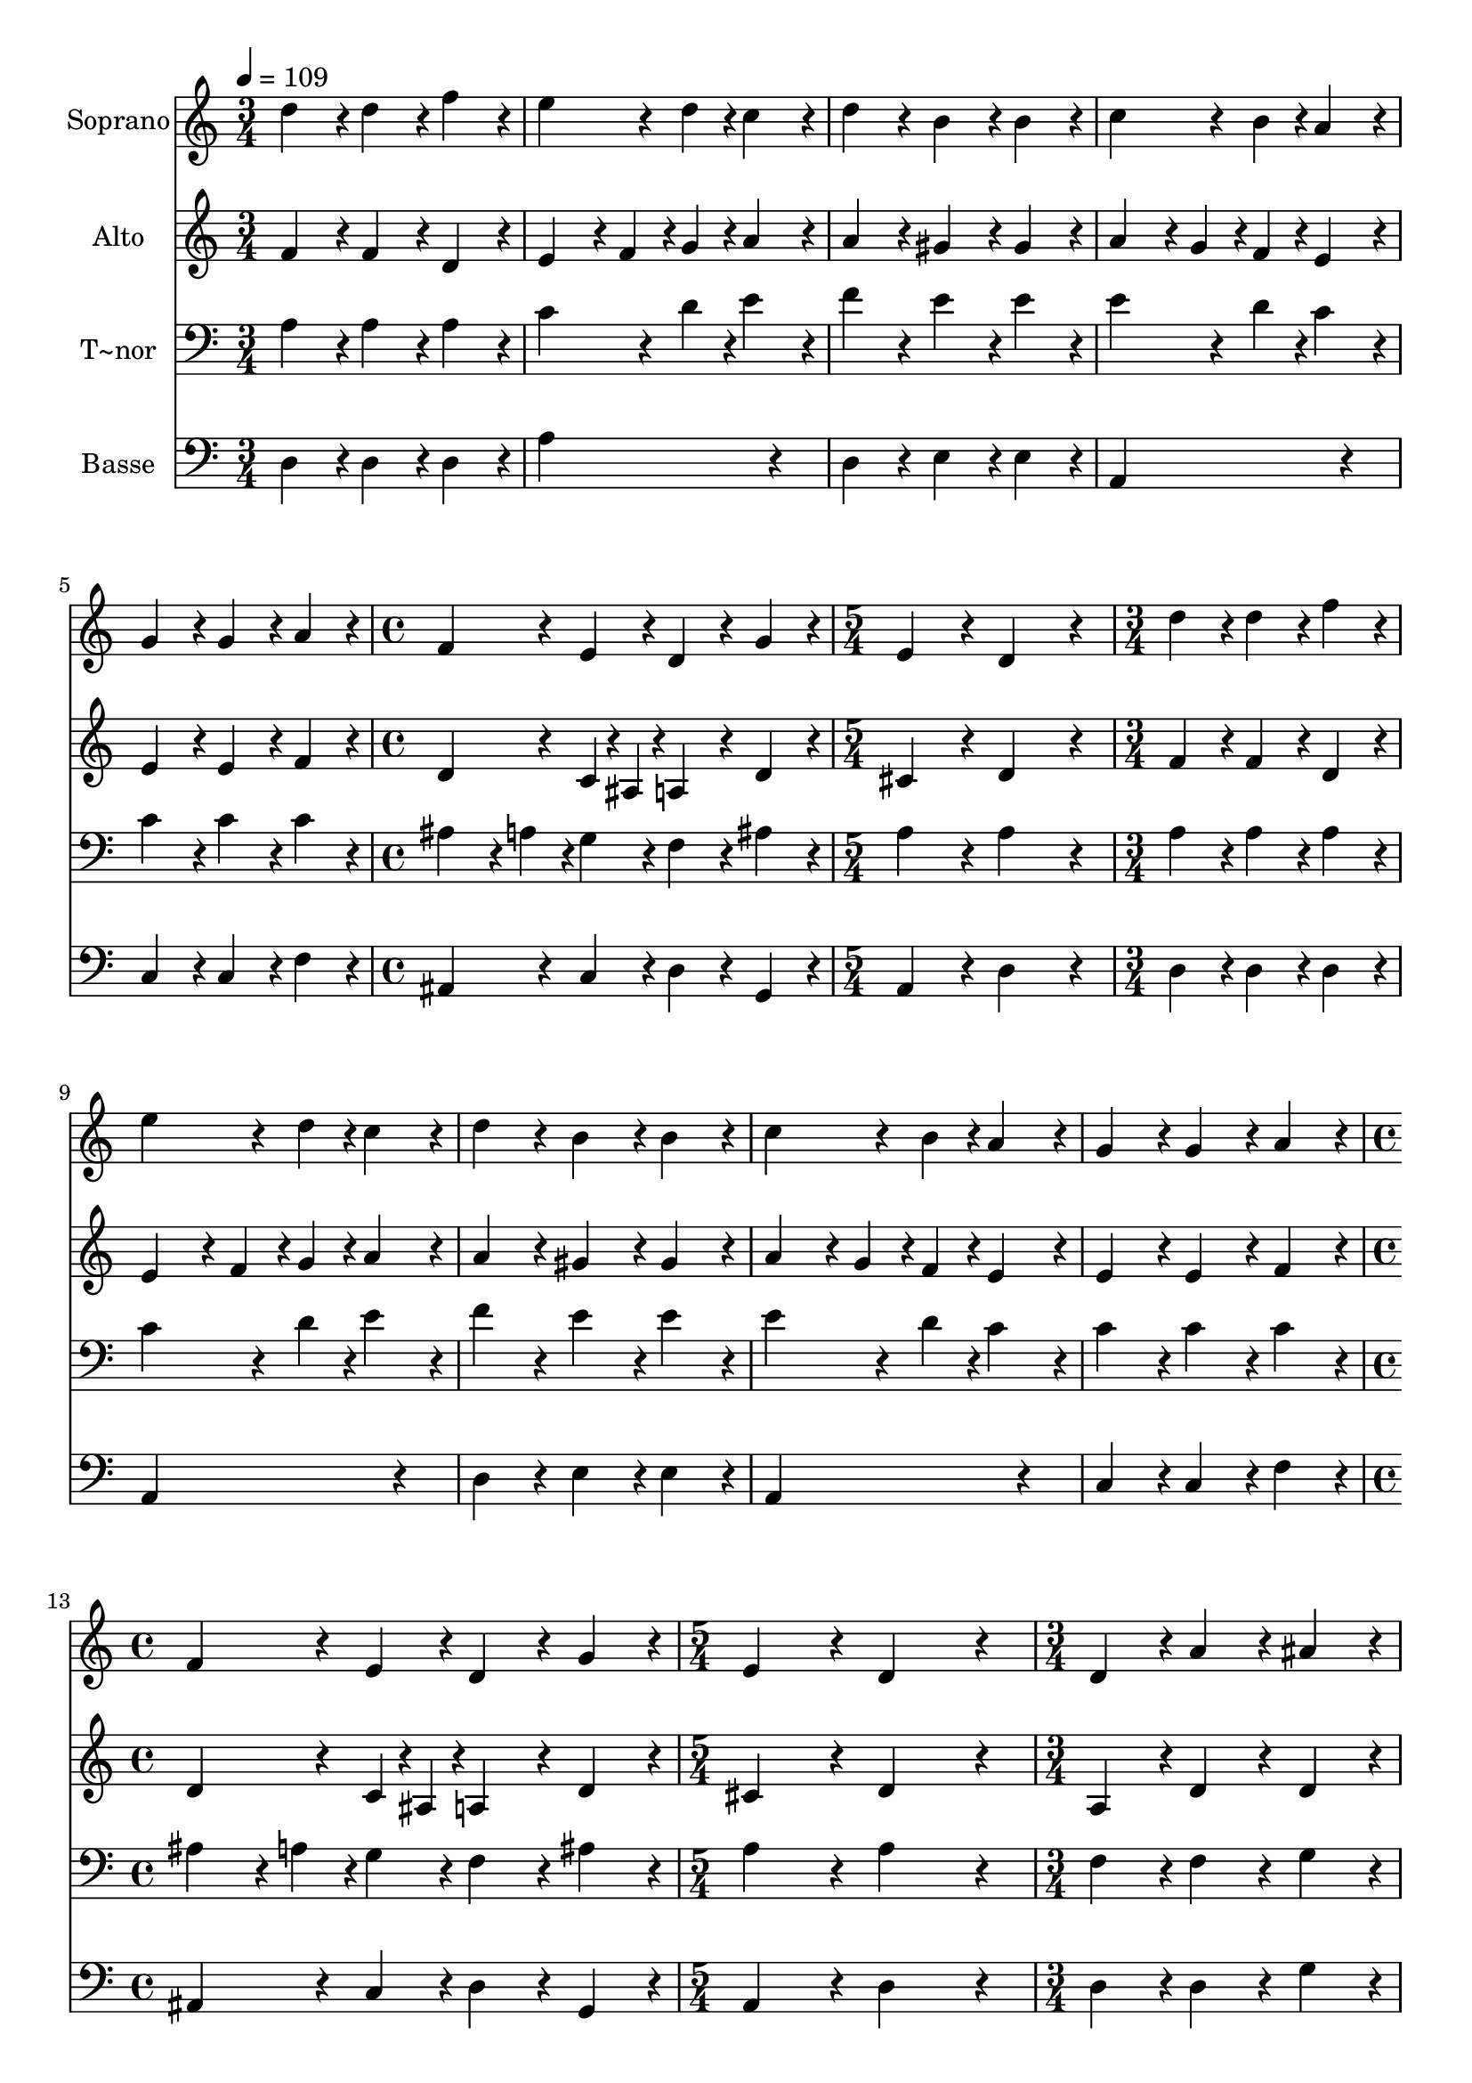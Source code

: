 % Lily was here -- automatically converted by c:/Program Files (x86)/LilyPond/usr/bin/midi2ly.py from output/616.mid
\version "2.14.0"

\layout {
  \context {
    \Voice
    \remove "Note_heads_engraver"
    \consists "Completion_heads_engraver"
    \remove "Rest_engraver"
    \consists "Completion_rest_engraver"
  }
}

trackAchannelA = {
  
  \time 3/4 
  
  \tempo 4 = 109 
  \skip 4*15 
  \time 4/4 
  \skip 1 
  | % 7
  
  \time 5/4 
  \skip 4*5 
  | % 8
  
  \time 3/4 
  \skip 4*15 
  \time 4/4 
  \skip 1 
  | % 14
  
  \time 5/4 
  \skip 4*5 
  | % 15
  
  \time 3/4 
  \skip 4*15 
  \time 4/4 
  \skip 1 
  | % 21
  
  \time 5/4 
  \skip 4*5 
  | % 22
  
  \time 3/4 
  \skip 4*15 
  \time 4/4 
  \skip 1*4 
  \time 6/4 
  
}

trackA = <<
  \context Voice = voiceA \trackAchannelA
>>


trackBchannelA = {
  
  \set Staff.instrumentName = "Soprano"
  
}

trackBchannelB = \relative c {
  d''4*192/240 r4*48/240 d4*192/240 r4*48/240 f4*192/240 r4*48/240 e4*288/240 
  r4*72/240 d4*96/240 r4*24/240 c4*192/240 r4*48/240 
  | % 2
  d4*192/240 r4*48/240 b4*192/240 r4*48/240 b4*192/240 r4*48/240 c4*288/240 
  r4*72/240 b4*96/240 r4*24/240 a4*192/240 r4*48/240 
  | % 3
  g4*192/240 r4*48/240 g4*192/240 r4*48/240 a4*192/240 r4*48/240 f4*288/240 
  r4*72/240 e4*96/240 r4*24/240 d4*192/240 r4*48/240 
  | % 4
  g4*192/240 r4*48/240 e4*384/240 r4*96/240 d4*576/240 r4*144/240 
  | % 5
  d'4*192/240 r4*48/240 d4*192/240 r4*48/240 f4*192/240 r4*48/240 e4*288/240 
  r4*72/240 d4*96/240 r4*24/240 c4*192/240 r4*48/240 
  | % 6
  d4*192/240 r4*48/240 b4*192/240 r4*48/240 b4*192/240 r4*48/240 c4*288/240 
  r4*72/240 b4*96/240 r4*24/240 a4*192/240 r4*48/240 
  | % 7
  g4*192/240 r4*48/240 g4*192/240 r4*48/240 a4*192/240 r4*48/240 f4*288/240 
  r4*72/240 e4*96/240 r4*24/240 d4*192/240 r4*48/240 
  | % 8
  g4*192/240 r4*48/240 e4*384/240 r4*96/240 d4*576/240 r4*144/240 
  | % 9
  d4*192/240 r4*48/240 a'4*192/240 r4*48/240 ais4*192/240 r4*48/240 c4*288/240 
  r4*72/240 ais4*96/240 r4*24/240 a4*192/240 r4*48/240 
  | % 10
  ais4*192/240 r4*48/240 a4*192/240 r4*48/240 g4*192/240 r4*48/240 f4*576/240 
  r4*144/240 
  | % 11
  e4*192/240 r4*48/240 f4*192/240 r4*48/240 g4*192/240 r4*48/240 a4*288/240 
  r4*72/240 ais4*96/240 r4*24/240 c4*192/240 r4*48/240 
  | % 12
  d4*192/240 r4*48/240 b4*384/240 r4*96/240 a4*576/240 r4*144/240 
  | % 13
  c4*192/240 r4*48/240 a4*192/240 r4*48/240 ais4*192/240 r4*48/240 g4*288/240 
  r4*72/240 f4*96/240 r4*24/240 e4*192/240 r4*48/240 
  | % 14
  a4*192/240 r4*48/240 f4*192/240 r4*48/240 g4*192/240 r4*48/240 e4*576/240 
  r4*144/240 
  | % 15
  e4*192/240 r4*48/240 e4*192/240 r4*48/240 e4*192/240 r4*48/240 f4*288/240 
  r4*72/240 g4*96/240 r4*24/240 a4*192/240 r4*48/240 
  | % 16
  a4*192/240 r4*48/240 gis4*384/240 r4*96/240 a4*384/240 r4*96/240 c4*192/240 
  r4*48/240 
  | % 17
  a4*384/240 r4*96/240 c4*192/240 r4*48/240 b4*288/240 r4*72/240 c4*96/240 
  r4*24/240 d4*192/240 r4*48/240 
  | % 18
  f4*192/240 r4*48/240 e4*384/240 r4*96/240 d4*768/240 
}

trackB = <<
  \context Voice = voiceA \trackBchannelA
  \context Voice = voiceB \trackBchannelB
>>


trackCchannelA = {
  
  \set Staff.instrumentName = "Alto"
  
}

trackCchannelB = \relative c {
  f'4*192/240 r4*48/240 f4*192/240 r4*48/240 d4*192/240 r4*48/240 e4*192/240 
  r4*48/240 f4*96/240 r4*24/240 g4*96/240 r4*24/240 a4*192/240 
  r4*48/240 
  | % 2
  a4*192/240 r4*48/240 gis4*192/240 r4*48/240 gis4*192/240 r4*48/240 a4*192/240 
  r4*48/240 g4*96/240 r4*24/240 f4*96/240 r4*24/240 e4*192/240 
  r4*48/240 
  | % 3
  e4*192/240 r4*48/240 e4*192/240 r4*48/240 f4*192/240 r4*48/240 d4*288/240 
  r4*72/240 c4*48/240 r4*12/240 ais4*48/240 r4*12/240 a4*192/240 
  r4*48/240 
  | % 4
  d4*192/240 r4*48/240 cis4*384/240 r4*96/240 d4*576/240 r4*144/240 
  | % 5
  f4*192/240 r4*48/240 f4*192/240 r4*48/240 d4*192/240 r4*48/240 e4*192/240 
  r4*48/240 f4*96/240 r4*24/240 g4*96/240 r4*24/240 a4*192/240 
  r4*48/240 
  | % 6
  a4*192/240 r4*48/240 gis4*192/240 r4*48/240 gis4*192/240 r4*48/240 a4*192/240 
  r4*48/240 g4*96/240 r4*24/240 f4*96/240 r4*24/240 e4*192/240 
  r4*48/240 
  | % 7
  e4*192/240 r4*48/240 e4*192/240 r4*48/240 f4*192/240 r4*48/240 d4*288/240 
  r4*72/240 c4*48/240 r4*12/240 ais4*48/240 r4*12/240 a4*192/240 
  r4*48/240 
  | % 8
  d4*192/240 r4*48/240 cis4*384/240 r4*96/240 d4*576/240 r4*144/240 
  | % 9
  a4*192/240 r4*48/240 d4*192/240 r4*48/240 d4*192/240 r4*48/240 f4*576/240 
  r4*144/240 
  | % 10
  f4*192/240 r4*48/240 f4*192/240 r4*48/240 e4*192/240 r4*48/240 f4*576/240 
  r4*144/240 
  | % 11
  c4*192/240 r4*48/240 d4*192/240 r4*48/240 e4*192/240 r4*48/240 f4*576/240 
  r4*144/240 
  | % 12
  f4*192/240 r4*48/240 e4*384/240 r4*96/240 e4*576/240 r4*144/240 
  | % 13
  e4*192/240 r4*48/240 d4*192/240 r4*48/240 d4*192/240 r4*48/240 c4*576/240 
  r4*144/240 
  | % 14
  e4*192/240 r4*48/240 d4*192/240 r4*48/240 d4*192/240 r4*48/240 cis4*576/240 
  r4*144/240 
  | % 15
  cis4*192/240 r4*48/240 cis4*192/240 r4*48/240 cis4*192/240 
  r4*48/240 d4*384/240 r4*96/240 a4*384/240 r4*96/240 d4*384/240 
  r4*96/240 c4*384/240 r4*96/240 f4*192/240 r4*48/240 
  | % 17
  f4*384/240 r4*96/240 e4*192/240 r4*48/240 g4*384/240 r4*96/240 a4*384/240 
  r4*96/240 a4*384/240 r4*96/240 fis4*768/240 
}

trackC = <<
  \context Voice = voiceA \trackCchannelA
  \context Voice = voiceB \trackCchannelB
>>


trackDchannelA = {
  
  \set Staff.instrumentName = "T~nor"
  
}

trackDchannelB = \relative c {
  a'4*192/240 r4*48/240 a4*192/240 r4*48/240 a4*192/240 r4*48/240 c4*288/240 
  r4*72/240 d4*96/240 r4*24/240 e4*192/240 r4*48/240 
  | % 2
  f4*192/240 r4*48/240 e4*192/240 r4*48/240 e4*192/240 r4*48/240 e4*288/240 
  r4*72/240 d4*96/240 r4*24/240 c4*192/240 r4*48/240 
  | % 3
  c4*192/240 r4*48/240 c4*192/240 r4*48/240 c4*192/240 r4*48/240 ais4*192/240 
  r4*48/240 a4*96/240 r4*24/240 g4*96/240 r4*24/240 f4*192/240 
  r4*48/240 
  | % 4
  ais4*192/240 r4*48/240 a4*384/240 r4*96/240 a4*576/240 r4*144/240 
  | % 5
  a4*192/240 r4*48/240 a4*192/240 r4*48/240 a4*192/240 r4*48/240 c4*288/240 
  r4*72/240 d4*96/240 r4*24/240 e4*192/240 r4*48/240 
  | % 6
  f4*192/240 r4*48/240 e4*192/240 r4*48/240 e4*192/240 r4*48/240 e4*288/240 
  r4*72/240 d4*96/240 r4*24/240 c4*192/240 r4*48/240 
  | % 7
  c4*192/240 r4*48/240 c4*192/240 r4*48/240 c4*192/240 r4*48/240 ais4*192/240 
  r4*48/240 a4*96/240 r4*24/240 g4*96/240 r4*24/240 f4*192/240 
  r4*48/240 
  | % 8
  ais4*192/240 r4*48/240 a4*384/240 r4*96/240 a4*576/240 r4*144/240 
  | % 9
  f4*192/240 r4*48/240 f4*192/240 r4*48/240 g4*192/240 r4*48/240 a4*288/240 
  r4*72/240 ais4*96/240 r4*24/240 c4*192/240 r4*48/240 
  | % 10
  d4*192/240 r4*48/240 c4*192/240 r4*48/240 c4*192/240 r4*48/240 c4*576/240 
  r4*144/240 
  | % 11
  a4*192/240 r4*48/240 a4*192/240 r4*48/240 c4*192/240 r4*48/240 c4*288/240 
  r4*72/240 ais4*96/240 r4*24/240 a4*192/240 r4*48/240 
  | % 12
  a4*192/240 r4*48/240 gis4*384/240 r4*96/240 a4*576/240 r4*144/240 
  | % 13
  a4*192/240 r4*48/240 f4*192/240 r4*48/240 g4*192/240 r4*48/240 e4*288/240 
  r4*72/240 f4*96/240 r4*24/240 g4*192/240 r4*48/240 
  | % 14
  c4*192/240 r4*48/240 ais4*192/240 r4*48/240 ais4*192/240 r4*48/240 a4*576/240 
  r4*144/240 
  | % 15
  a4*192/240 r4*48/240 a4*192/240 r4*48/240 a4*192/240 r4*48/240 a4*288/240 
  r4*72/240 g4*96/240 r4*24/240 f4*192/240 r4*48/240 
  | % 16
  e4*192/240 r4*48/240 d4*384/240 r4*96/240 e4*384/240 r4*96/240 a4*192/240 
  r4*48/240 
  | % 17
  c4*384/240 r4*96/240 a4*192/240 r4*48/240 d4*288/240 r4*72/240 e4*96/240 
  r4*24/240 f4*192/240 r4*48/240 
  | % 18
  d4*192/240 r4*48/240 cis4*384/240 r4*96/240 d4*768/240 
}

trackD = <<

  \clef bass
  
  \context Voice = voiceA \trackDchannelA
  \context Voice = voiceB \trackDchannelB
>>


trackEchannelA = {
  
  \set Staff.instrumentName = "Basse"
  
}

trackEchannelB = \relative c {
  d4*192/240 r4*48/240 d4*192/240 r4*48/240 d4*192/240 r4*48/240 a'4*576/240 
  r4*144/240 
  | % 2
  d,4*192/240 r4*48/240 e4*192/240 r4*48/240 e4*192/240 r4*48/240 a,4*576/240 
  r4*144/240 
  | % 3
  c4*192/240 r4*48/240 c4*192/240 r4*48/240 f4*192/240 r4*48/240 ais,4*288/240 
  r4*72/240 c4*96/240 r4*24/240 d4*192/240 r4*48/240 
  | % 4
  g,4*192/240 r4*48/240 a4*384/240 r4*96/240 d4*576/240 r4*144/240 
  | % 5
  d4*192/240 r4*48/240 d4*192/240 r4*48/240 d4*192/240 r4*48/240 a4*576/240 
  r4*144/240 
  | % 6
  d4*192/240 r4*48/240 e4*192/240 r4*48/240 e4*192/240 r4*48/240 a,4*576/240 
  r4*144/240 
  | % 7
  c4*192/240 r4*48/240 c4*192/240 r4*48/240 f4*192/240 r4*48/240 ais,4*288/240 
  r4*72/240 c4*96/240 r4*24/240 d4*192/240 r4*48/240 
  | % 8
  g,4*192/240 r4*48/240 a4*384/240 r4*96/240 d4*576/240 r4*144/240 
  | % 9
  d4*192/240 r4*48/240 d4*192/240 r4*48/240 g4*192/240 r4*48/240 f4*576/240 
  r4*144/240 
  | % 10
  ais,4*192/240 r4*48/240 f'4*192/240 r4*48/240 c4*192/240 r4*48/240 f4*576/240 
  r4*144/240 
  | % 11
  a4*192/240 r4*48/240 d,4*192/240 r4*48/240 c4*192/240 r4*48/240 f4*576/240 
  r4*144/240 
  | % 12
  d4*192/240 r4*48/240 e4*384/240 r4*96/240 a,4*576/240 r4*144/240 
  | % 13
  a4*192/240 r4*48/240 d4*192/240 r4*48/240 g,4*192/240 r4*48/240 c4*576/240 
  r4*144/240 
  | % 14
  a4*192/240 r4*48/240 ais4*192/240 r4*48/240 g4*192/240 r4*48/240 a4*576/240 
  r4*144/240 
  | % 15
  a4*192/240 r4*48/240 a4*192/240 r4*48/240 a4*192/240 r4*48/240 d4*576/240 
  r4*144/240 
  | % 16
  c4*192/240 r4*48/240 b4*384/240 r4*96/240 a4*384/240 r4*96/240 f'4*192/240 
  r4*48/240 
  | % 17
  f4*384/240 r4*96/240 a4*192/240 r4*48/240 g4*192/240 r4*48/240 f4*96/240 
  r4*24/240 e4*96/240 r4*24/240 d4*192/240 r4*48/240 
  | % 18
  d4*192/240 r4*48/240 a'4*384/240 r4*96/240 d,4*768/240 
}

trackE = <<

  \clef bass
  
  \context Voice = voiceA \trackEchannelA
  \context Voice = voiceB \trackEchannelB
>>


\score {
  <<
    \context Staff=trackB \trackA
    \context Staff=trackB \trackB
    \context Staff=trackC \trackA
    \context Staff=trackC \trackC
    \context Staff=trackD \trackA
    \context Staff=trackD \trackD
    \context Staff=trackE \trackA
    \context Staff=trackE \trackE
  >>
  \layout {}
  \midi {}
}
